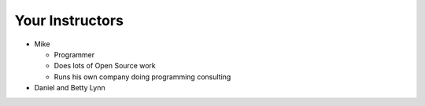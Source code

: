 Your Instructors
================

* Mike

  * Programmer
  
  * Does lots of Open Source work
  
  * Runs his own company doing programming consulting

* Daniel and Betty Lynn

